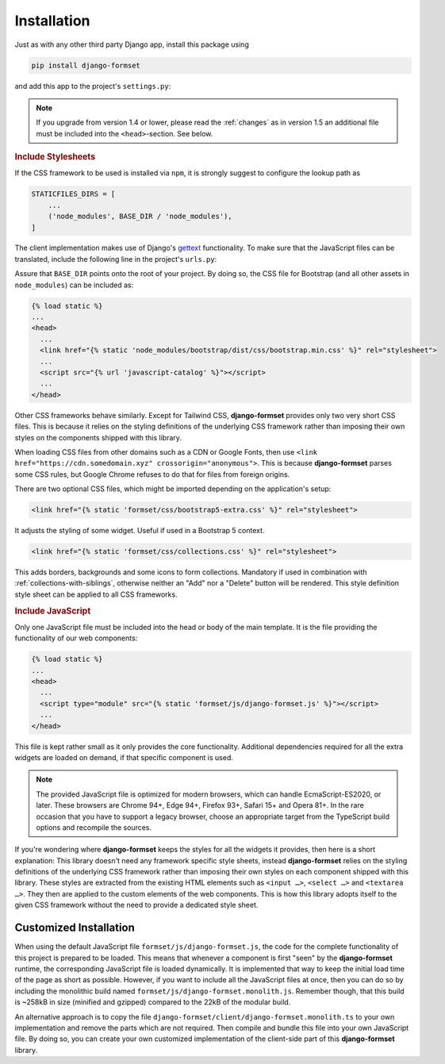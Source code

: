 .. _installation:

============
Installation
============

Just as with any other third party Django app, install this package using

.. code-block:: shell

	pip install django-formset

and add this app to the project's ``settings.py``:

.. code-block:: python
	:caption: settings.py

	INSTALLED_APPS = [
	    ...
	    'formset',
	    ...
	]

.. note:: If you upgrade from version 1.4 or lower, please read the :ref:`changes` as in version 1.5
	an additional file must be included into the ``<head>``-section. See below.

.. rubric:: Include Stylesheets

If the CSS framework to be used is installed via ``npm``, it is strongly suggest to configure the
lookup path as

.. code-block:: python

	STATICFILES_DIRS = [
	    ...
	    ('node_modules', BASE_DIR / 'node_modules'),
	]

The client implementation makes use of Django's gettext_ functionality. To make sure that the
JavaScript files can be translated, include the following line in the project's ``urls.py``:

.. _gettext: https://docs.djangoproject.com/en/stable/topics/i18n/translation/#internationalization-in-javascript-code

.. code-block:: python
	:caption: urls.py

	urlpatterns = [
	    ...
	    path(
	        'jsi18n/',
	        cache_page(3600)(JavaScriptCatalog.as_view(packages=['formset'])),
	        name='javascript-catalog'
	    ),
	    ...
	]


Assure that ``BASE_DIR`` points onto the root of your project. By doing so, the CSS file for
Bootstrap (and all other assets in ``node_modules``) can be included as:

.. code-block:: django

	{% load static %}
	...
	<head>
	  ...
	  <link href="{% static 'node_modules/bootstrap/dist/css/bootstrap.min.css' %}" rel="stylesheet">
	  ...
	  <script src="{% url 'javascript-catalog' %}"></script>
	  ...
	</head>

Other CSS frameworks behave similarly. Except for Tailwind CSS, **django-formset** provides only
two very short CSS files. This is because it relies on the styling definitions of the underlying CSS
framework rather than imposing their own styles on the components shipped with this library.

When loading CSS files from other domains such as a CDN or Google Fonts, then use
``<link href="https://cdn.somedomain.xyz" crossorigin="anonymous">``. This is because
**django-formset** parses some CSS rules, but Google Chrome refuses to do that for files from
foreign origins.

There are two optional CSS files, which might be imported depending on the application's setup:

.. code-block:: django

	<link href="{% static 'formset/css/bootstrap5-extra.css' %}" rel="stylesheet">

It adjusts the styling of some widget. Useful if used in a Bootstrap 5 context. 

.. code-block:: django

	<link href="{% static 'formset/css/collections.css' %}" rel="stylesheet">

This adds borders, backgrounds and some icons to form collections. Mandatory if used in combination
with :ref:`collections-with-siblings`, otherwise neither an "Add" nor a "Delete" button will be
rendered. This style definition style sheet can be applied to all CSS frameworks. 

.. rubric:: Include JavaScript

Only one JavaScript file must be included into the head or body of the main template. It is the file
providing the functionality of our web components:

.. code-block:: django

	{% load static %}
	...
	<head>
	  ...
	  <script type="module" src="{% static 'formset/js/django-formset.js' %}"></script>
	  ...
	</head>

This file is kept rather small as it only provides the core functionality. Additional dependencies
required for all the extra widgets are loaded on demand, if that specific component is used.

.. note:: The provided JavaScript file is optimized for modern browsers, which can handle
	EcmaScript-ES2020, or later. These browsers are Chrome 94+, Edge 94+, Firefox 93+, Safari 15+
	and Opera 81+. In the rare occasion that you have to support a legacy browser, choose an
	appropriate target from the TypeScript build options and recompile the sources.

If you're wondering where **django-formset** keeps the styles for all the widgets it provides, then
here is a short explanation: This library doesn't need any framework specific style sheets, instead
**django-formset** relies on the styling definitions of the underlying CSS framework rather than
imposing their own styles on each component shipped with this library. These styles are extracted
from the existing HTML elements such as ``<input …>``, ``<select …>`` and ``<textarea …>``. They
then are applied to the custom elements of the web components. This is how this library adopts
itself to the given CSS framework without the need to provide a dedicated style sheet.


Customized Installation
=======================

When using the default JavaScript file ``formset/js/django-formset.js``, the code for the complete
functionality of this project is prepared to be loaded. This means that whenever a component is
first "seen" by the **django-formset** runtime, the corresponding JavaScript file is loaded
dynamically. It is implemented that way to keep the initial load time of the page as short as
possible. However, if you want to include all the JavaScript files at once, then you can do so by
including the monolithic build named ``formset/js/django-formset.monolith.js``. Remember though,
that this build is ~258kB in size (minified and gzipped) compared to the 22kB of the modular build.

An alternative approach is to copy the file ``django-formset/client/django-formset.monolith.ts``
to your own implementation and remove the parts which are not required. Then compile and bundle this
file into your own JavaScript file. By doing so, you can create your own customized implementation
of the client-side part of this **django-formset** library.

